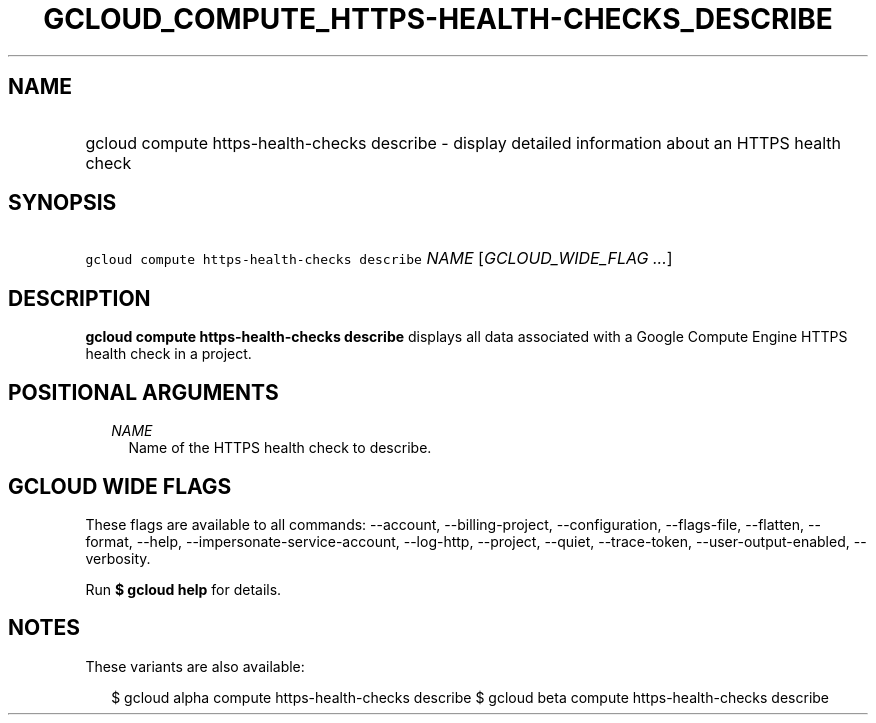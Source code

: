 
.TH "GCLOUD_COMPUTE_HTTPS\-HEALTH\-CHECKS_DESCRIBE" 1



.SH "NAME"
.HP
gcloud compute https\-health\-checks describe \- display detailed information about an HTTPS health check



.SH "SYNOPSIS"
.HP
\f5gcloud compute https\-health\-checks describe\fR \fINAME\fR [\fIGCLOUD_WIDE_FLAG\ ...\fR]



.SH "DESCRIPTION"

\fBgcloud compute https\-health\-checks describe\fR displays all data associated
with a Google Compute Engine HTTPS health check in a project.



.SH "POSITIONAL ARGUMENTS"

.RS 2m
.TP 2m
\fINAME\fR
Name of the HTTPS health check to describe.


.RE
.sp

.SH "GCLOUD WIDE FLAGS"

These flags are available to all commands: \-\-account, \-\-billing\-project,
\-\-configuration, \-\-flags\-file, \-\-flatten, \-\-format, \-\-help,
\-\-impersonate\-service\-account, \-\-log\-http, \-\-project, \-\-quiet,
\-\-trace\-token, \-\-user\-output\-enabled, \-\-verbosity.

Run \fB$ gcloud help\fR for details.



.SH "NOTES"

These variants are also available:

.RS 2m
$ gcloud alpha compute https\-health\-checks describe
$ gcloud beta compute https\-health\-checks describe
.RE

